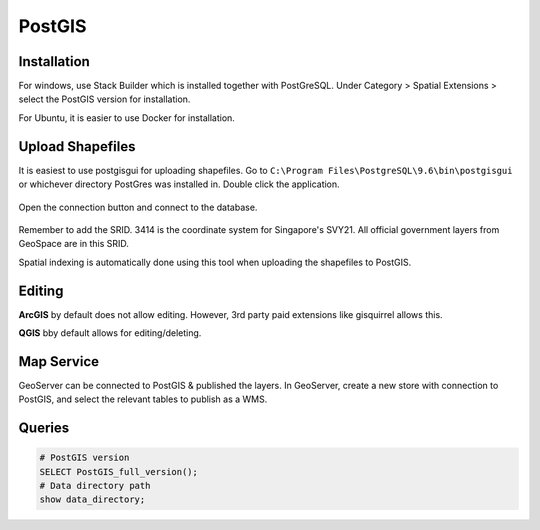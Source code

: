 PostGIS
=========

Installation
-------------

For windows, use Stack Builder which is installed together with PostGreSQL.
Under Category > Spatial Extensions > select the PostGIS version for installation.

For Ubuntu, it is easier to use Docker for installation.


Upload Shapefiles
------------------

It is easiest to use postgisgui for uploading shapefiles. 
Go to ``C:\Program Files\PostgreSQL\9.6\bin\postgisgui`` or whichever directory PostGres was installed in. Double click the application.

.. figure:: img/postgis1.PNG
    :width: 300px
    :align: center
    :figclass: align-center

Open the connection button and connect to the database.
    
.. figure:: img/postgis2.PNG
    :width: 400px
    :align: center
    :figclass: align-center
    
Remember to add the SRID. 3414 is the coordinate system for Singapore's SVY21. All official government layers from GeoSpace are in this SRID.

Spatial indexing is automatically done using this tool when uploading the shapefiles to PostGIS.


Editing
----------

**ArcGIS** by default does not allow editing. However, 3rd party paid extensions like gisquirrel allows this.

**QGIS** bby default allows for editing/deleting.


Map Service
------------

GeoServer can be connected to PostGIS & published the layers. In GeoServer, create a new store with connection to PostGIS,
and select the relevant tables to publish as a WMS.

.. figure:: img/postgis3.PNG
    :width: 400px
    :align: center
    :figclass: align-center

Queries
----------

.. code::
  
  # PostGIS version
  SELECT PostGIS_full_version();
  # Data directory path
  show data_directory;

